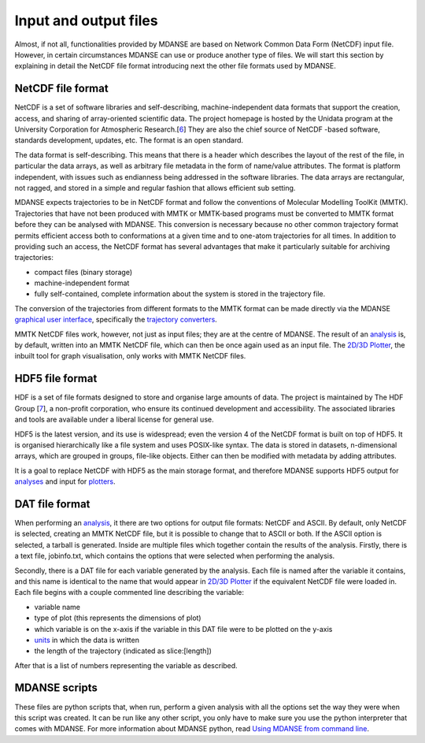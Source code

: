 
Input and output files
======================

Almost, if not all, functionalities provided by MDANSE are based on
Network Common Data Form (NetCDF) input file. However, in certain
circumstances MDANSE can use or produce another type of files. We will
start this section by explaining in detail the NetCDF file format
introducing next the other file formats used by MDANSE.

NetCDF file format
------------------

NetCDF is a set of software libraries and self-describing,
machine-independent data formats that support the creation, access, and
sharing of array-oriented scientific data. The project homepage is
hosted by the Unidata program at the University Corporation for
Atmospheric Research.[`6 <#SignetBibliographie_006>`__] They are also
the chief source of NetCDF -based software, standards development,
updates, etc. The format is an open standard.

The data format is self-describing. This means that there is a header
which describes the layout of the rest of the file, in particular the
data arrays, as well as arbitrary file metadata in the form of
name/value attributes. The format is platform independent, with issues
such as endianness being addressed in the software libraries. The data
arrays are rectangular, not ragged, and stored in a simple and regular
fashion that allows efficient sub setting.

MDANSE expects trajectories to be in NetCDF format and follow the
conventions of Molecular Modelling ToolKit (MMTK). Trajectories that
have not been produced with MMTK or MMTK-based programs must be
converted to MMTK format before they can be analysed with MDANSE. This
conversion is necessary because no other common trajectory format
permits efficient access both to conformations at a given time and to
one-atom trajectories for all times. In addition to providing such an
access, the NetCDF format has several advantages that make it
particularly suitable for archiving trajectories:

-  compact files (binary storage)
-  machine-independent format
-  fully self-contained, complete information about the system is stored
   in the trajectory file.

The conversion of the trajectories from different formats to the MMTK
format can be made directly via the MDANSE `graphical user
interface <#_Using_MDANSE_Graphical>`__, specifically the `trajectory
converters <#_Trajectory_converter>`__.

MMTK NetCDF files work, however, not just as input files; they are at
the centre of MDANSE. The result of an `analysis <#_Analysis>`__ is, by
default, written into an MMTK NetCDF file, which can then be once again
used as an input file. The `2D/3D Plotter <#_2D/3D_Plotter>`__, the
inbuilt tool for graph visualisation, only works with MMTK NetCDF files.

HDF5 file format
----------------

HDF is a set of file formats designed to store and organise large
amounts of data. The project is maintained by The HDF Group
[`7 <#SignetBibliographie_007>`__], a non-profit corporation, who ensure
its continued development and accessibility. The associated libraries
and tools are available under a liberal license for general use.

HDF5 is the latest version, and its use is widespread; even the version
4 of the NetCDF format is built on top of HDF5. It is organised
hierarchically like a file system and uses POSIX-like syntax. The data
is stored in datasets, n-dimensional arrays, which are grouped in
groups, file-like objects. Either can then be modified with metadata by
adding attributes.

It is a goal to replace NetCDF with HDF5 as the main storage format, and
therefore MDANSE supports HDF5 output for `analyses <#_Analysis>`__ and
input for `plotters <#_2D/3D_Plotter>`__.

DAT file format
---------------

When performing an `analysis <#_Analysis>`__, it there are two options
for output file formats: NetCDF and ASCII. By default, only NetCDF is
selected, creating an MMTK NetCDF file, but it is possible to change
that to ASCII or both. If the ASCII option is selected, a tarball is
generated. Inside are multiple files which together contain the results
of the analysis. Firstly, there is a text file, jobinfo.txt, which
contains the options that were selected when performing the analysis.

Secondly, there is a DAT file for each variable generated by the
analysis. Each file is named after the variable it contains, and this
name is identical to the name that would appear in `2D/3D
Plotter <#_2D/3D_Plotter>`__ if the equivalent NetCDF file were loaded
in. Each file begins with a couple commented line describing the
variable:

-  variable name
-  type of plot (this represents the dimensions of plot)
-  which variable is on the x-axis if the variable in this DAT file were
   to be plotted on the y-axis
-  `units <#_Units>`__ in which the data is written
-  the length of the trajectory (indicated as slice:[length])

After that is a list of numbers representing the variable as described.

MDANSE scripts
--------------

These files are python scripts that, when run, perform a given analysis
with all the options set the way they were when this script was created.
It can be run like any other script, you only have to make sure you use
the python interpreter that comes with MDANSE. For more information
about MDANSE python, read `Using MDANSE from command
line <#_Using_MDANSE_from>`__.
